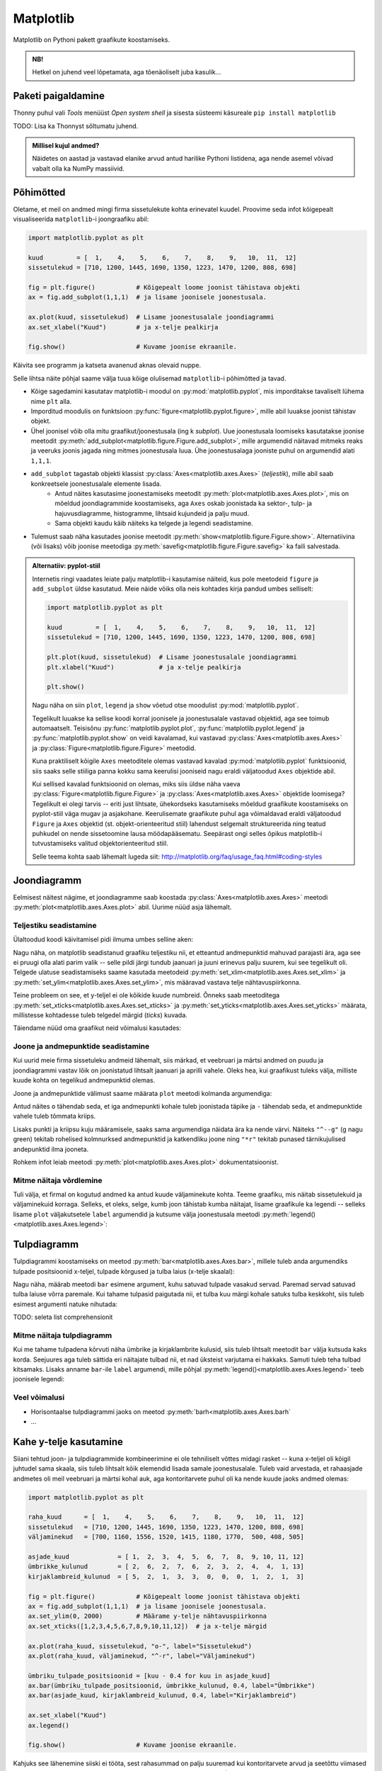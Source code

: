 **********
Matplotlib
**********

.. todo::

    TODO: joonestusala vs teljestik
    TODO: selle juhendi läbilugemine aitab ka dokumentatsioonis orienteeruda
    
    * grid
    

Matplotlib on Pythoni pakett graafikute koostamiseks. 

.. admonition:: NB!

    Hetkel on juhend veel lõpetamata, aga tõenäoliselt juba kasulik...

Paketi paigaldamine
===================
Thonny puhul vali *Tools* menüüst *Open system shell* ja sisesta süsteemi käsureale ``pip install matplotlib``

TODO: Lisa ka Thonnyst sõltumatu juhend.



.. todo::

    listid vs NumPy

.. admonition:: Millisel kujul andmed?

    Näidetes on aastad ja vastavad elanike arvud antud harilike Pythoni listidena, aga nende asemel võivad vabalt olla ka NumPy massiivid.

Põhimõtted
==========
Oletame, et meil on andmed mingi firma sissetulekute kohta erinevatel kuudel. Proovime seda infot kõigepealt visualiseerida ``matplotlib``-i joongraafiku abil: 

.. sourcecode:: py3

    import matplotlib.pyplot as plt
    
    kuud         = [  1,    4,    5,    6,    7,    8,    9,   10,  11,  12]
    sissetulekud = [710, 1200, 1445, 1690, 1350, 1223, 1470, 1200, 808, 698]
    
    fig = plt.figure()           # Kõigepealt loome joonist tähistava objekti
    ax = fig.add_subplot(1,1,1)  # ja lisame joonisele joonestusala.
    
    ax.plot(kuud, sissetulekud)  # Lisame joonestusalale joondiagrammi
    ax.set_xlabel("Kuud")        # ja x-telje pealkirja
    
    fig.show()                   # Kuvame joonise ekraanile.

Käivita see programm ja katseta avanenud aknas olevaid nuppe. 

Selle lihtsa näite põhjal saame välja tuua kõige olulisemad ``matplotlib``-i põhimõtted ja tavad.

* Kõige sagedamini kasutatav matplotlib-i moodul on :py:mod:`matplotlib.pyplot`, mis imporditakse tavaliselt lühema nime ``plt`` alla.
* Imporditud moodulis on funktsioon :py:func:`figure<matplotlib.pyplot.figure>`, mille abil luuakse joonist tähistav objekt.
* Ühel joonisel võib olla mitu graafikut/joonestusala (ing k *subplot*). Uue joonestusala loomiseks kasutatakse joonise meetodit :py:meth:`add_subplot<matplotlib.figure.Figure.add_subplot>`, mille argumendid näitavad mitmeks reaks ja veeruks joonis jagada ning mitmes joonestusala luua. Ühe joonestusalaga jooniste puhul on argumendid alati ``1,1,1``.
* ``add_subplot`` tagastab objekti klassist :py:class:`Axes<matplotlib.axes.Axes>` (*teljestik*), mille abil saab konkreetsele joonestusalale elemente lisada.
    * Antud näites kasutasime joonestamiseks meetodit :py:meth:`plot<matplotlib.axes.Axes.plot>`, mis on mõeldud joondiagrammide koostamiseks, aga ``Axes`` oskab joonistada ka sektor-,  tulp- ja hajuvusdiagramme, histogramme, lihtsaid kujundeid ja palju muud.
    * Sama objekti kaudu käib näiteks ka telgede ja legendi seadistamine.
* Tulemust saab näha kasutades joonise meetodit :py:meth:`show<matplotlib.figure.Figure.show>`. Alternatiivina (või lisaks) võib joonise meetodiga :py:meth:`savefig<matplotlib.figure.Figure.savefig>` ka faili salvestada. 

.. admonition:: Alternatiiv: pyplot-stiil

    Internetis ringi vaadates leiate palju matplotlib-i kasutamise näiteid, kus pole meetodeid ``figure`` ja ``add_subplot`` üldse kasutatud. Meie näide võiks olla neis kohtades kirja pandud umbes selliselt:
    
    .. sourcecode:: py3
    
        import matplotlib.pyplot as plt
        
        kuud         = [  1,    4,    5,    6,    7,    8,    9,   10,  11,  12]
        sissetulekud = [710, 1200, 1445, 1690, 1350, 1223, 1470, 1200, 808, 698]
        
        plt.plot(kuud, sissetulekud)  # Lisame joonestusalale joondiagrammi
        plt.xlabel("Kuud")            # ja x-telje pealkirja
        
        plt.show()       
    
    Nagu näha on siin ``plot``, ``legend`` ja ``show`` võetud otse moodulist :py:mod:`matplotlib.pyplot`.
    
    Tegelikult luuakse ka sellise koodi korral joonisele ja joonestusalale vastavad objektid, aga see toimub automaatselt. Teisisõnu :py:func:`matplotlib.pyplot.plot`, :py:func:`matplotlib.pyplot.legend` ja :py:func:`matplotlib.pyplot.show` on veidi kavalamad, kui vastavad :py:class:`Axes<matplotlib.axes.Axes>` ja :py:class:`Figure<matplotlib.figure.Figure>` meetodid.
    
    Kuna praktiliselt kõigile ``Axes`` meetoditele olemas vastavad kavalad :py:mod:`matplotlib.pyplot` funktsioonid, siis saaks selle stiiliga panna kokku sama keerulisi jooniseid nagu eraldi väljatoodud ``Axes`` objektide abil.
    
    Kui sellised kavalad funktsioonid on olemas, miks siis üldse näha vaeva :py:class:`Figure<matplotlib.figure.Figure>` ja :py:class:`Axes<matplotlib.axes.Axes>` objektide loomisega? Tegelikult ei olegi tarvis -- eriti just lihtsate, ühekordseks kasutamiseks mõeldud graafikute koostamiseks on pyplot-stiil väga mugav ja asjakohane. Keerulisemate graafikute puhul aga võimaldavad eraldi väljatoodud ``Figure`` ja ``Axes`` objektid (st. objekt-orienteeritud stiil) lahendust selgemalt struktureerida ning teatud puhkudel on nende sissetoomine lausa möödapääsematu. Seepärast ongi selles õpikus matplotlib-i tutvustamiseks valitud objektorienteeritud stiil.
    
    Selle teema kohta saab lähemalt lugeda siit: http://matplotlib.org/faq/usage_faq.html#coding-styles
        

Joondiagramm
============
Eelmisest näitest nägime, et joondiagramme saab koostada :py:class:`Axes<matplotlib.axes.Axes>` meetodi :py:meth:`plot<matplotlib.axes.Axes.plot>` abil. Uurime nüüd asja lähemalt. 

Teljestiku seadistamine
-----------------------
Ülaltoodud koodi käivitamisel pidi ilmuma umbes selline aken:

.. image:: images/mpl_joon1.png

Nagu näha, on matplotlib seadistanud graafiku teljestiku nii, et etteantud andmepunktid mahuvad parajasti ära, aga see ei pruugi olla alati parim valik -- selle pildi järgi tundub jaanuari ja juuni erinevus palju suurem, kui see tegelikult oli. Telgede ulatuse seadistamiseks saame kasutada meetodeid :py:meth:`set_xlim<matplotlib.axes.Axes.set_xlim>` ja :py:meth:`set_ylim<matplotlib.axes.Axes.set_ylim>`, mis määravad vastava telje nähtavuspiirkonna.

Teine probleem on see, et y-teljel ei ole kõikide kuude numbreid. Õnneks saab meetoditega :py:meth:`set_xticks<matplotlib.axes.Axes.set_xticks>` ja :py:meth:`set_yticks<matplotlib.axes.Axes.set_yticks>` määrata, millistesse kohtadesse tuleb telgedel märgid (*ticks*) kuvada. 

Täiendame nüüd oma graafikut neid võimalusi kasutades:

.. sourcecode:: py3
    :emphasize-lines: 12,13

    import matplotlib.pyplot as plt
    
    kuud         = [  1,    4,    5,    6,    7,    8,    9,   10,  11,  12]
    sissetulekud = [710, 1200, 1445, 1690, 1350, 1223, 1470, 1200, 808, 698]
    
    fig = plt.figure()           # Kõigepealt loome joonist tähistava objekti
    ax = fig.add_subplot(1,1,1)  # ja lisame joonisele joonestusala.
    
    ax.plot(kuud, sissetulekud)  # Lisame joonestusalale joondiagrammi
    ax.set_xlabel("Kuud")        # ja x-telje pealkirja
    
    ax.set_ylim(0, 2000)         # Määrame y-telje nähtavuspiirkonna
    ax.set_xticks([1,2,3,4,5,6,7,8,9,10,11,12])  # ja x-telje märgid
    
    fig.show()                   # Kuvame joonise ekraanile.

.. image:: images/mpl_joon2.png

Joone ja andmepunktide seadistamine
-----------------------------------

Kui uurid meie firma sissetuleku andmeid lähemalt, siis märkad, et veebruari ja märtsi andmed on puudu ja joondiagrammi vastav lõik on joonistatud lihtsalt jaanuari ja aprilli vahele. Oleks hea, kui graafikust tuleks välja, milliste kuude kohta on tegelikud andmepunktid olemas. 

Joone ja andmepunktide välimust saame määrata ``plot`` meetodi kolmanda argumendiga:


.. sourcecode:: py3
    :emphasize-lines: 9

    import matplotlib.pyplot as plt
    
    kuud         = [  1,    4,    5,    6,    7,    8,    9,   10,  11,  12]
    sissetulekud = [710, 1200, 1445, 1690, 1350, 1223, 1470, 1200, 808, 698]
    
    fig = plt.figure()           # Kõigepealt loome joonist tähistava objekti
    ax = fig.add_subplot(1,1,1)  # ja lisame joonisele joonestusala.
    
    ax.plot(kuud, sissetulekud, "o-")  # Lisame joonestusalale joondiagrammi
    ax.set_xlabel("Kuud")        # ja x-telje pealkirja
    
    ax.set_ylim(0, 2000)         # Määrame y-telje nähtavuspiirkonna
    ax.set_xticks([1,2,3,4,5,6,7,8,9,10,11,12])  # ja x-telje märgid
    
    fig.show()                   # Kuvame joonise ekraanile.


Antud näites ``o`` tähendab seda, et iga andmepunkti kohale tuleb joonistada täpike ja ``-`` tähendab seda, et andmepunktide vahele tuleb tõmmata kriips. 

Lisaks punkti ja kriipsu kuju määramisele, saaks sama argumendiga näidata ära ka nende värvi. Näiteks ``"^--g"`` (g nagu green) tekitab rohelised kolmnurksed andmepunktid ja katkendliku joone ning ``"*r"`` tekitab punased tärnikujulised andepunktid ilma jooneta.

Rohkem infot leiab meetodi :py:meth:`plot<matplotlib.axes.Axes.plot>` dokumentatsioonist.

Mitme näitaja võrdlemine
------------------------
Tuli välja, et firmal on kogutud andmed ka antud kuude väljaminekute kohta. Teeme graafiku, mis näitab sissetulekuid ja väljaminekuid korraga. Selleks, et oleks, selge, kumb joon tähistab kumba näitajat, lisame graafikule ka legendi -- selleks lisame ``plot`` väljakutsetele ``label`` argumendid ja kutsume välja joonestusala meetodi :py:meth:`legend()<matplotlib.axes.Axes.legend>`: 

.. sourcecode:: py3
    :emphasize-lines: 5,11-12,16

    import matplotlib.pyplot as plt
    
    kuud         = [  1,    4,    5,    6,    7,    8,    9,   10,  11,  12]
    sissetulekud = [710, 1200, 1445, 1690, 1350, 1223, 1470, 1200, 808, 698]
    väljaminekud = [700, 1160, 1556, 1520, 1415, 1180, 1770,  500, 408, 505]
    
    fig = plt.figure()           # Kõigepealt loome joonist tähistava objekti
    ax = fig.add_subplot(1,1,1)  # ja lisame joonisele joonestusala.
    
    ax.plot(kuud, sissetulekud, "o-", label="Sissetulekud")               
    ax.plot(kuud, väljaminekud, "^-r", label="Väljaminekud")
    
    ax.set_xlabel("Kuud")      
    ax.set_ylim(0, 2000)         # Määrame y-telje nähtavuspiirkonna
    ax.set_xticks([1,2,3,4,5,6,7,8,9,10,11,12])  # ja x-telje märgid
    ax.legend()         
    
    fig.show()                   # Kuvame joonise ekraanile.

Tulpdiagramm
============
Tulpdiagrammi koostamiseks on meetod :py:meth:`bar<matplotlib.axes.Axes.bar>`, millele tuleb anda argumendiks tulpade positsioonid x-teljel, tulpade kõrgused ja tulba laius (x-telje skaalal):


.. sourcecode:: py3
    :emphasize-lines: 4,8

    import matplotlib.pyplot as plt
    
    kuud             = [ 1,  2,  3,  4,  5,  6,  7,  8,  9, 10, 11, 12]
    ümbrikke_kulunud = [ 2,  6,  2,  7,  6,  2,  3,  2,  4,  4,  1, 13]
    
    fig = plt.figure()
    ax = fig.add_subplot(1,1,1)
    ax.bar(kuud, ümbrikke_kulunud, 0.8)
    ax.set_xlabel("Kuud")      
    ax.set_xticks([1,2,3,4,5,6,7,8,9,10,11,12])
    
    fig.show()
    
.. image:: images/mpl_tulp1.png

Nagu näha, määrab meetodi ``bar`` esimene argument, kuhu satuvad tulpade vasakud servad. Paremad servad satuvad tulba laiuse võrra paremale. Kui tahame tulpasid paigutada nii, et tulba kuu märgi kohale satuks tulba keskkoht, siis tuleb esimest argumenti natuke nihutada:

.. sourcecode:: py3
    :emphasize-lines: 9-11

    import matplotlib.pyplot as plt
    
    kuud             = [ 1,  2,  3,  4,  5,  6,  7,  8,  9, 10, 11, 12]
    ümbrikke_kulunud = [ 2,  6,  2,  7,  6,  2,  3,  2,  4,  4,  1, 13]
    
    fig = plt.figure()
    ax = fig.add_subplot(1,1,1)
    
    # moodustame kuu numbrite põhjal uue listi, kus elemendid on 0.4 võrra väiksemad
    tulpade_positsioonid = [kuu - 0.4 for kuu in kuud]  
    ax.bar(tulpade_positsioonid, ümbrikke_kulunud, 0.8)
    
    ax.set_xlabel("Kuud")      
    ax.set_xticks([1,2,3,4,5,6,7,8,9,10,11,12])
    
    fig.show()

TODO: seleta list comprehensionit

Mitme näitaja tulpdiagramm
--------------------------
Kui me tahame tulpadena kõrvuti näha ümbrike ja kirjaklambrite kulusid, siis  tuleb lihtsalt meetodit ``bar`` välja kutsuda kaks korda. Seejuures aga tuleb sättida eri näitajate tulbad nii, et nad üksteist varjutama ei hakkaks. Samuti tuleb teha tulbad kitsamaks. Lisaks anname ``bar``-ile ``label`` argumendi, mille põhjal :py:meth:`legend()<matplotlib.axes.Axes.legend>` teeb joonisele legendi:

.. sourcecode:: py3
    :emphasize-lines: 5,14-15,18

    import matplotlib.pyplot as plt
    
    kuud                    = [ 1,  2,  3,  4,  5,  6,  7,  8,  9, 10, 11, 12]
    ümbrikke_kulunud        = [ 2,  6,  2,  7,  6,  2,  3,  2,  4,  4,  1, 13]
    kirjaklambreid_kulunud  = [ 5,  2,  1,  3,  3,  0,  0,  0,  1,  2,  1,  3]
    
    fig = plt.figure()
    ax = fig.add_subplot(1,1,1)
    
    # moodustame kuu numbrite põhjal uue listi, kus elemendid on 0.4 võrra väiksemad
    ümbriku_tulpade_positsioonid = [kuu - 0.4 for kuu in kuud]
    ax.bar(ümbriku_tulpade_positsioonid, ümbrikke_kulunud, 0.4, label="Ümbrikke")
    
    # kirjaklambri tulpade positsioonideks kõlbavad kuu numbrid
    ax.bar(kuud, kirjaklambreid_kulunud, 0.4, label="Kirjaklambreid")
    
    ax.set_xlabel("Kuud")      
    ax.set_xticks([1,2,3,4,5,6,7,8,9,10,11,12])
    ax.legend()
    
    fig.show()

Veel võimalusi
--------------
* Horisontaalse tulpdiagrammi jaoks on meetod :py:meth:`barh<matplotlib.axes.Axes.barh`
* ...

Kahe y-telje kasutamine
=======================
Siiani tehtud joon- ja tulpdiagrammide kombineerimine ei ole tehniliselt võttes midagi rasket -- kuna x-teljel oli kõigil juhtudel sama skaala, siis tuleb lihtsalt kõik elemendid lisada samale joonestusalale. Tuleb vaid arvestada, et rahaasjade andmetes oli meil veebruari ja märtsi kohal auk, aga kontoritarvete puhul oli ka nende kuude jaoks andmed olemas:

.. sourcecode:: py3

    import matplotlib.pyplot as plt
    
    raha_kuud      = [  1,    4,    5,    6,    7,    8,    9,   10,  11,  12]
    sissetulekud   = [710, 1200, 1445, 1690, 1350, 1223, 1470, 1200, 808, 698]
    väljaminekud   = [700, 1160, 1556, 1520, 1415, 1180, 1770,  500, 408, 505]
    
    asjade_kuud             = [ 1,  2,  3,  4,  5,  6,  7,  8,  9, 10, 11, 12]
    ümbrikke_kulunud        = [ 2,  6,  2,  7,  6,  2,  3,  2,  4,  4,  1, 13]
    kirjaklambreid_kulunud  = [ 5,  2,  1,  3,  3,  0,  0,  0,  1,  2,  1,  3]
    
    fig = plt.figure()           # Kõigepealt loome joonist tähistava objekti
    ax = fig.add_subplot(1,1,1)  # ja lisame joonisele joonestusala.
    ax.set_ylim(0, 2000)         # Määrame y-telje nähtavuspiirkonna
    ax.set_xticks([1,2,3,4,5,6,7,8,9,10,11,12])  # ja x-telje märgid
    
    ax.plot(raha_kuud, sissetulekud, "o-", label="Sissetulekud")
    ax.plot(raha_kuud, väljaminekud, "^-r", label="Väljaminekud")
    
    ümbriku_tulpade_positsioonid = [kuu - 0.4 for kuu in asjade_kuud]
    ax.bar(ümbriku_tulpade_positsioonid, ümbrikke_kulunud, 0.4, label="Ümbrikke")
    ax.bar(asjade_kuud, kirjaklambreid_kulunud, 0.4, label="Kirjaklambreid")
    
    ax.set_xlabel("Kuud")      
    ax.legend()
    
    fig.show()                   # Kuvame joonise ekraanile.

Kahjuks see lähenemine siiski ei tööta, sest rahasummad on palju suuremad kui kontoritarvete arvud ja seetõttu viimased ei paista üldse välja. Lahenduseks on kahe erineva y-skaala kasutamine (TODO: pikem selgitus ja lingid):

.. sourcecode:: py3
    :emphasize-lines: 20-22,24-25

    import matplotlib.pyplot as plt
    
    raha_kuud      = [  1,    4,    5,    6,    7,    8,    9,   10,  11,  12]
    sissetulekud   = [710, 1200, 1445, 1690, 1350, 1223, 1470, 1200, 808, 698]
    väljaminekud   = [700, 1160, 1556, 1520, 1415, 1180, 1770,  500, 408, 505]
    
    asjade_kuud             = [ 1,  2,  3,  4,  5,  6,  7,  8,  9, 10, 11, 12]
    ümbrikke_kulunud        = [ 2,  6,  2,  7,  6,  2,  3,  2,  4,  4,  1, 13]
    kirjaklambreid_kulunud  = [ 5,  2,  1,  3,  3,  0,  0,  0,  1,  2,  1,  3]
    
    fig = plt.figure()           # Kõigepealt loome joonist tähistava objekti
    ax = fig.add_subplot(1,1,1)  # ja lisame joonisele joonestusala.
    ax.set_ylim(0, 2000)         # Määrame y-telje nähtavuspiirkonna
    ax.set_xticks([1,2,3,4,5,6,7,8,9,10,11,12])  # ja x-telje märgid
    
    ax.plot(raha_kuud, sissetulekud, "o-", label="Sissetulekud")
    ax.plot(raha_kuud, väljaminekud, "^-r", label="Väljaminekud")
    
    ümbriku_tulpade_positsioonid = [kuu - 0.4 for kuu in asjade_kuud]
    ax2 = ax.twinx()
    ax2.bar(ümbriku_tulpade_positsioonid, ümbrikke_kulunud, 0.4, label="Ümbrikke")
    ax2.bar(asjade_kuud, kirjaklambreid_kulunud, 0.4, label="Kirjaklambreid")
    
    ax.set_xlabel("Kuud")      
    ax.legend(loc="upper left")
    ax2.legend(loc="upper right")
    
    fig.show()                   # Kuvame joonise ekraanile.

Nüüd häirib tulemuses veel see, et jooned jäävad osaliselt tulpade taha peitu, ning sissetulekute joon on ümbrike tulpadega sama värvi. Õnneks pakub matplotlib lahenduse ka neile muredele:

.. sourcecode:: py3
    :emphasize-lines: 16,27-29

    import matplotlib.pyplot as plt
    
    raha_kuud      = [  1,    4,    5,    6,    7,    8,    9,   10,  11,  12]
    sissetulekud   = [710, 1200, 1445, 1690, 1350, 1223, 1470, 1200, 808, 698]
    väljaminekud   = [700, 1160, 1556, 1520, 1415, 1180, 1770,  500, 408, 505]
    
    asjade_kuud             = [ 1,  2,  3,  4,  5,  6,  7,  8,  9, 10, 11, 12]
    ümbrikke_kulunud        = [ 2,  6,  2,  7,  6,  2,  3,  2,  4,  4,  1, 13]
    kirjaklambreid_kulunud  = [ 5,  2,  1,  3,  3,  0,  0,  0,  1,  2,  1,  3]
    
    fig = plt.figure()           # Kõigepealt loome joonist tähistava objekti
    ax = fig.add_subplot(1,1,1)  # ja lisame joonisele joonestusala.
    ax.set_ylim(0, 2000)         # Määrame y-telje nähtavuspiirkonna
    ax.set_xticks([1,2,3,4,5,6,7,8,9,10,11,12])  # ja x-telje märgid
    
    ax.plot(raha_kuud, sissetulekud, "o-g", label="Sissetulekud")
    ax.plot(raha_kuud, väljaminekud, "^-r", label="Väljaminekud")
    
    ümbriku_tulpade_positsioonid = [kuu - 0.4 for kuu in asjade_kuud]
    ax2 = ax.twinx()
    ax2.bar(ümbriku_tulpade_positsioonid, ümbrikke_kulunud, 0.4, label="Ümbrikke")
    ax2.bar(asjade_kuud, kirjaklambreid_kulunud, 0.4, label="Kirjaklambreid")
    
    ax.set_xlabel("Kuud")      
    ax.legend(loc="upper left")
    ax2.legend(loc="upper right")
    
    # sätime joonte teljestiku tulpade omast ettepoole
    ax.set_zorder(ax2.get_zorder() + 1)
    ax.patch.set_visible(False)
    
    fig.show()                   # Kuvame joonise ekraanile.

Sektordiagramm
==============

Sektordiagrammi koostamiseks on mõeldud meetod :py:meth:`pie<matplotlib.axes.Axes.pie>`, mis võtab esimeseks argumendiks sektorite suurused ja ``labels`` argumendiks sektorite nimed:

.. sourcecode:: py3
    :emphasize-lines: 8

    import matplotlib.pyplot as plt
    
    kuud         = [  1,    4,    5,    6,    7,    8,    9,   10,  11,  12]
    sissetulekud = [710, 1200, 1445, 1690, 1350, 1223, 1470, 1200, 808, 698]
    
    fig = plt.figure()           
    ax = fig.add_subplot(1,1,1)  
    ax.pie(sissetulekud, labels=kuud)
    fig.show()

Histogramm
==========
Jätame nüüd firma rahule ja võtame ette järgmise andmekomplekti. Failis :download:`punktid.csv <downloads/punktid.csv>` (kodeering UTF-8) on tudengite poolt mingis aines kogutud punktid. Iga rida tähistab ühe tudengi andmeid. Esimeses veerus on kodutööde punktisumma, teises veerus on testi eest saadud punktid ja kolmandas veerus vaheeksami punktid.

Kõigepealt üritame saada selgust, kuidas jaotusid vaheeksami punktid. Selleks laseme matplotlib-il joonistada histogrammi. 

Me võiksime need andmed sisse lugeda harilikke faili- ja tekstioperatsioone kasutades, aga seekord võtame Pythoni standardteegi moodulist :py:mod:`csv` appi  funktsiooni :py:func:`reader`, mis teeb CSV-faili lugemise oluliselt lihtsamaks.

Histogrammi joonistamiseks kasutame ``Axes`` meetodit :py:meth:`hist<matplotlib.axes.Axes.hist>`, mis võtab esimeseks argumendiks väärtuste loetelu ja teiseks argumendiks täisarvu, mis näitab, mitmesse gruppi need väärtused tuleks jaotada.
 

.. sourcecode:: py3
    :emphasize-lines: 17

    import csv
    import matplotlib.pyplot as plt
    
    vaheeksamid = []
    
    with open("punktid.csv", encoding="UTF-8") as f:
        reader = csv.reader(f, delimiter=";")
        for rida in reader:
            try:
                vaheeksamid.append(float(rida[2]))
            except ValueError:
                # Ignoreerime puuduvate või vigaste väärtusega
                pass 
    
    fig = plt.figure()           
    ax = fig.add_subplot(1,1,1)  
    ax.hist(vaheeksamid, 20)
    fig.show()

Hajuvusdiagramm
===============
Läheme edasi tudengite poolt kogutud punktide analüüsimisega. Nüüd oleks hea teada, kas usin kodutööde lahendamine aitab saada vaheeksamil paremat tulemust -- selleks koostame kodutööde ja vaheeksami punktide põhjal ning :py:meth:`Axes.scatter<matplotlib.axes.Axes.scatter>` abil hajuvusdiagrammi.

.. sourcecode:: py3
    :emphasize-lines: 38

    import csv
    import matplotlib.pyplot as plt
    
    kodutööd = []
    vaheeksamid = []
    
    with open("punktid.csv", encoding="UTF-8") as f:
        reader = csv.reader(f, delimiter=";")
        for rida in reader:
            try:
                # Kui tudeng pole ühtegi kodutööd teinud, siis võib vastavas
                # lahtris olla 0 asemel ka sidekriips.
                # Mõlemal juhul võime öelda, et tudeng on saanud kodutööde eest 0p
                if rida[0] == "-":
                    kodutöö = 0.0
                else:
                    kodutöö = float(rida[0])
    
                # Vaheeksami puhul aga tähendab kriips seda, et tudeng puudus
                # vaheeksamilt. Kõige kindlam on praegu neid tudengeid mitte arvestada.
                # Seetõttu üritame teisendust ilma lisakontrollita. Kui see ebaõnnestub,
                # siis selle tudengi andmeid ei arvestata (ka kontrolltööd mitte)
                vaheeksam = float(rida[2])
    
                # Jätame andmed meelde alles siis, kui kõik teisendused õnnestusid.
                # See kindlustab selle, et mõlemasse listi tuleb sama palju elemente
                # ja samadel indeksitel on sama tudengi andmed, st. listides olevad andmed
                # on seotud. See on hajuvusdiagrammi koostamisel oluline.
                kodutööd.append(kodutöö)
                vaheeksamid.append(vaheeksam)
            except ValueError:
                # Ignoreerime puuduvate või vigaste väärtustega ridu
                pass 
                
    
    fig = plt.figure()           
    ax = fig.add_subplot(1,1,1)  
    ax.scatter(kodutööd, vaheeksamid)
    ax.set_xlabel("Kodutööde punktid")      
    ax.set_ylabel("Vaheeksami punktid")      
    fig.show()
    

Diagramm näitab tõesti, et rohkem kodutöid teinud tudengid said ka rohkem punkte vaheeksamil, aga algandmeid uurides näeme, et on palju tudengeid, kelle kodutööde ja vaheksami punktid kattuvad täpselt mõne teise (või paljude teiste) tudengite punktidega ja seetõttu satuvad vastavad andmepunktid ka graafikul kohakuti. Äkki selle täpi kohal, mis tähistab 0p kodutööde eest ja 20p vaheeksami eest, on tegelikult 50 täppi ja meie eespool tehtud järeldus ei pea paika?

Kõige lihtsam lahendus on kasutada ``scatter``-i väljakutsel lisaparameetrit ``alpha``, mis määrab iga täpi läbipaistvuse -- 0.0 tähendab täiesti läbipaistvat täppi ja 1.0 täiesti läbipaistmatut täppi. Kui me laseme matplotlibil joonistada osaliselt läbipaistvaid täppe, siis mitut täppi kohakuti pannes saame kokku tumedama täpi. Proovi järele:

.. sourcecode:: py3
    :emphasize-lines: 2
    
    ...
    ax.scatter(kodutööd, vaheeksamid, alpha=0.1)
    ...

Teine võimalus on näidata punktikombinatsioonide sagedust täppide suurusega. Selleks korjame kokku kõik erinevad punktikombinatsioonid ja nende sagedused, ning kasutame parameetrit ``s`` täppide läbimõõtude määramiseks. Järgneval graafikul ei tähista iga täpp enam mitte ühte tudengit, vaid ühte kodutöö ja vaheeksami punktide kombinatsiooni.

.. sourcecode:: py3
    :emphasize-lines: 3,4,6,26,27,33-52,57
    
    import csv
    import matplotlib.pyplot as plt
    from collections import Counter
    from math import sqrt
    
    kombinatsioonid = []
    
    with open("punktid.csv", encoding="UTF-8") as f:
        reader = csv.reader(f, delimiter=";")
        for rida in reader:
            try:
                # Kui tudeng pole ühtegi kodutööd teinud, siis võib vastavas
                # lahtris olla 0 asemel ka sidekriips.
                # Mõlemal juhul võime öelda, et tudeng on saanud kodutööde eest 0p
                if rida[0] == "-":
                    kodutöö = 0.0
                else:
                    kodutöö = float(rida[0])
    
                # Vaheeksami puhul aga tähendab kriips seda, et tudeng puudus
                # vaheeksamilt. Kõige kindlam on praegu neid tudengeid mitte arvestada.
                # Seetõttu üritame teisendust ilma lisakontrollita. Kui see ebaõnnestub,
                # siis selle tudengi andmeid ei arvestata (ka kontrolltööd mitte)
                vaheeksam = float(rida[2])
    
                kombinatsioon = (kodutöö, vaheeksam)
                kombinatsioonid.append(kombinatsioon)
            except ValueError:
                # Ignoreerime puuduvate või vigaste väärtustega ridu
                pass 
                
    
    # Toome välja erinevad kombinatsioonid ja täpi suurused vastavalt sagedusele
    sagedused = Counter(kombinatsioonid)
    kodutööd = []
    vaheeksamid = []
    täpi_läbimõõdud = []
    for kombinatsioon in sagedused:
        sagedus = sagedused[kombinatsioon]
        kodutööd.append(kombinatsioon[0])
        vaheeksamid.append(kombinatsioon[1])
    
        # Kui kombinatsiooni A esineb kaks korda rohkem, kui kombinatsiooni B,
        # siis kumb valik oleks õigem?
        #
        #  - A täpi läbimõõt on 2x suurem kui B oma
        #  - A täpi pindala on 2x suurem kui B oma
        #
        # On leitud, et täpsema mulje jätab see, kui sagedust näitab pindala,
        # seetõttu valime täpi läbimõõdu nii, täpi pindala sõltuks lineaarselt
        # vastava kombinatsiooni sagedusest:
        täpi_läbimõõdud.append(sqrt(sagedus) * 10)
    
    
    fig = plt.figure()           
    ax = fig.add_subplot(1,1,1)
    ax.scatter(kodutööd, vaheeksamid, alpha=0.3, s=täpi_läbimõõdud)
    ax.set_xlabel("Kodutööde punktid")      
    ax.set_ylabel("Vaheeksami punktid")      
    fig.show() 

Sageduste arvutamiseks võtsime appi klassi :py:class:`Counter<collections.Counter>` Pythoni standardteegi moodulist :py:mod:`collections` (aga seda oleksime võinud teha ka primitiivsemate vahenditega).

Kuna täpid võivad nüüd osaliselt ikkagi kattuda, siis jätsime ``scatter`` väljakutsesse ka ``alpha`` argumendi, et pilt tuleks selgem. 

.. note::

    Argumendile ``s`` saab anda väärtuseks ka ainult ühe arvu -- sel juhul tulevad kõik täpid näidatud läbimõõduga. Selline paindlikkus on matplotlib-i puhul tavaline -- näiteks ``alpha`` aktsepteerib samuti nii üksikut arvu kui arvude loetelu. 

TODO: ka üksikute täppide värvi saab varieerida

Graafikute täiendamine
======================
:py:class:`Axes<matplotlib.axes.Axes>` pakub erinevaid meetodeid graafikute täiendamiseks üksikute joonte, kujundite ja tekstiga. Toome siin ära vaid mõned näited:

* :py:meth:`axhline<matplotlib.axes.Axes.axhline>` ja :py:meth:`axvline<matplotlib.axes.Axes.axvline>` horisontaalsete / vertikaalsete joonte lisamiseks
* :py:meth:`axhspan<matplotlib.axes.Axes.axhspan>` ja :py:meth:`axvspan<matplotlib.axes.Axes.axvspan>` horisontaalsete / vertikaalsete piirkondade esiletõstmiseks   
* :py:meth:`text<matplotlib.axes.Axes.text>` ja :py:meth:`annotate<matplotlib.axes.Axes.annotate>` teksti lisamiseks
* :py:meth:`fill<matplotlib.axes.Axes.fill>` hulknurkade joonistamiseks

Järgnev näide demonstreerib nende võimaluste kasutamist:

.. sourcecode:: py3

    import csv
    import matplotlib.pyplot as plt
    
    x = [-3.4, 0.5, -1.3, -4.4, 0.4, -3.8, -2.0, 1.2, 4.5, 4.3, -2.2, -2.9, 1.0,
         0.9, 2.1, -2.4, 2.9, 0.5, 3.4, 4.4, 3.7, -1.1, 2.0, 0.4, -1.6, -3.9,
         2.0, -0.9, -2.4, 0.1, 1.5, 3.6, 1.8, 4.1, 0.2, -2.8, -4.0, -0.2, -2.6,
         -4.1, -2.6, -0.1, 3.3, 3.3, 0.7, -3.3, 4.8, -0.7, 2.5, 1.2]
    
    y = [594, 696, 299, 808, 840, 805, 0, 325, 168, 40, 444, 304, 842, 862, 406,
         578, 162, 713, 236, 986, 680, 849, 236, 1, 6, 942, 387, 635, 682, 473, 54,
         807, 948, 230, 521, 38, 423, 942, 752, 573, 117, 419, 729, 909, 106, 66,
         236, 85, 653, 846]
    
    
    fig = plt.figure()
    ax = fig.add_subplot(1,1,1)
    
    ax.scatter(x, y, zorder=3)
    ax.axhline(y=700, color='r', zorder=1)
    ax.axvspan(1,3, color="lightgreen", zorder=2)
    
    ax.text(3, 200, "Lihtne tekst")
    ax.annotate("Vaata seda!!!", (-3.4, 594), color="r",
                arrowprops={"arrowstyle" : "-|>"}, xytext=(-3, 500))
    
    ax.fill([0, -1, 2], [300, 255, 200], zorder=3, color="yellow")
    
    fig.show()

Interaktiivsed graafikud
========================
http://matplotlib.org/users/event_handling.html


Graafikute integreerimine programmidesse
========================================

Matplotlib-i graafikuid saab integreerida erinevate kasutajaliidese raamistikega, sh Tkinteriga. Selleks tuleb ``Figure`` objekt luua mitte ``pyplot`` abil, vaid moodulis :py:mod:`matplotlib.figure` oleva klassi :py:class:`Figure<matplotlib.figure.Figure>` abil. Lisaks tuleb luua raamistikuspetsiifilised vidinad graafiku näitamiseks.

Järgnev näide demonstreerib pirukagraafiku lisamist Tkinteri programmi:

.. sourcecode:: py3

    import tkinter as tk
    from tkinter import ttk
    from matplotlib.backends.backend_tkagg import FigureCanvasTkAgg
    from matplotlib.figure import Figure
    
    def uuenda_graafik():
        ax.clear()
        
        # Simuleerin andmete uuendamist juhuslike andmete genereerimisega.
        # Reaalne programm loeks andmed kusagilt failist, sensoritest vms.
        import random
        k = 5
        suurused = random.sample([12, 45, 4, 14, 33, 32, 66, 23, 29, 7], k)
        nimed = random.sample(["Peeter", "Tiit", "Mari", "Jakob", "Teele",
                               "Kalle", "Malle", "Reet", "Lauri", "Kati"], k)
        
        ax.pie(suurused, labels=nimed)
        canvas.show()
    
    def salvesta_graafik():
        fig.savefig("graafik.pdf") # Fail ilmub jooksvasse kausta
    
    # Loon akna
    aken = tk.Tk()
    aken.title("Demo")
    
    # Loon graafikut tähistavad objektid
    fig = Figure(figsize=(5, 5), dpi=100) # 5x5 tolli
    ax = fig.add_subplot(1,1,1)
    fig.set_facecolor('white')
    
    # Loon pinna graafiku joonistamiseks
    # ja paigutan vastava Tk vidina
    canvas = FigureCanvasTkAgg(fig, master=aken)
    canvas.get_tk_widget().grid(row=0, column=0, columnspan=2)
    
    # Loon nupu andmete laadimiseks
    nupp1 = ttk.Button(aken, text="Uuenda graafik", command=uuenda_graafik)
    nupp1.grid(row=1, column=0)
    
    # Loon nupu graafiku salvestamiseks
    nupp2 = ttk.Button(aken, text="Salvesta graafik", command=salvesta_graafik)
    nupp2.grid(row=1, column=1)
    
    # Kuvan andmete esialgse seisu
    uuenda_graafik()
    
    # Alustan programmi peatsüklit
    aken.mainloop()

Rohkem infot:

* http://matplotlib.org/examples/user_interfaces/embedding_in_tk.html 
* https://pythonprogramming.net/how-to-embed-matplotlib-graph-tkinter-gui
* http://matplotlib.org/users/event_handling.html
 
Täpsem info
===========
Ülevaade võimalustest: http://matplotlib.org/users/screenshots.html
Väga hea ülevaade matplotlib mõistetest: http://matplotlib.org/faq/usage_faq.html

Hea tut?: http://www.labri.fr/perso/nrougier/teaching/matplotlib/

